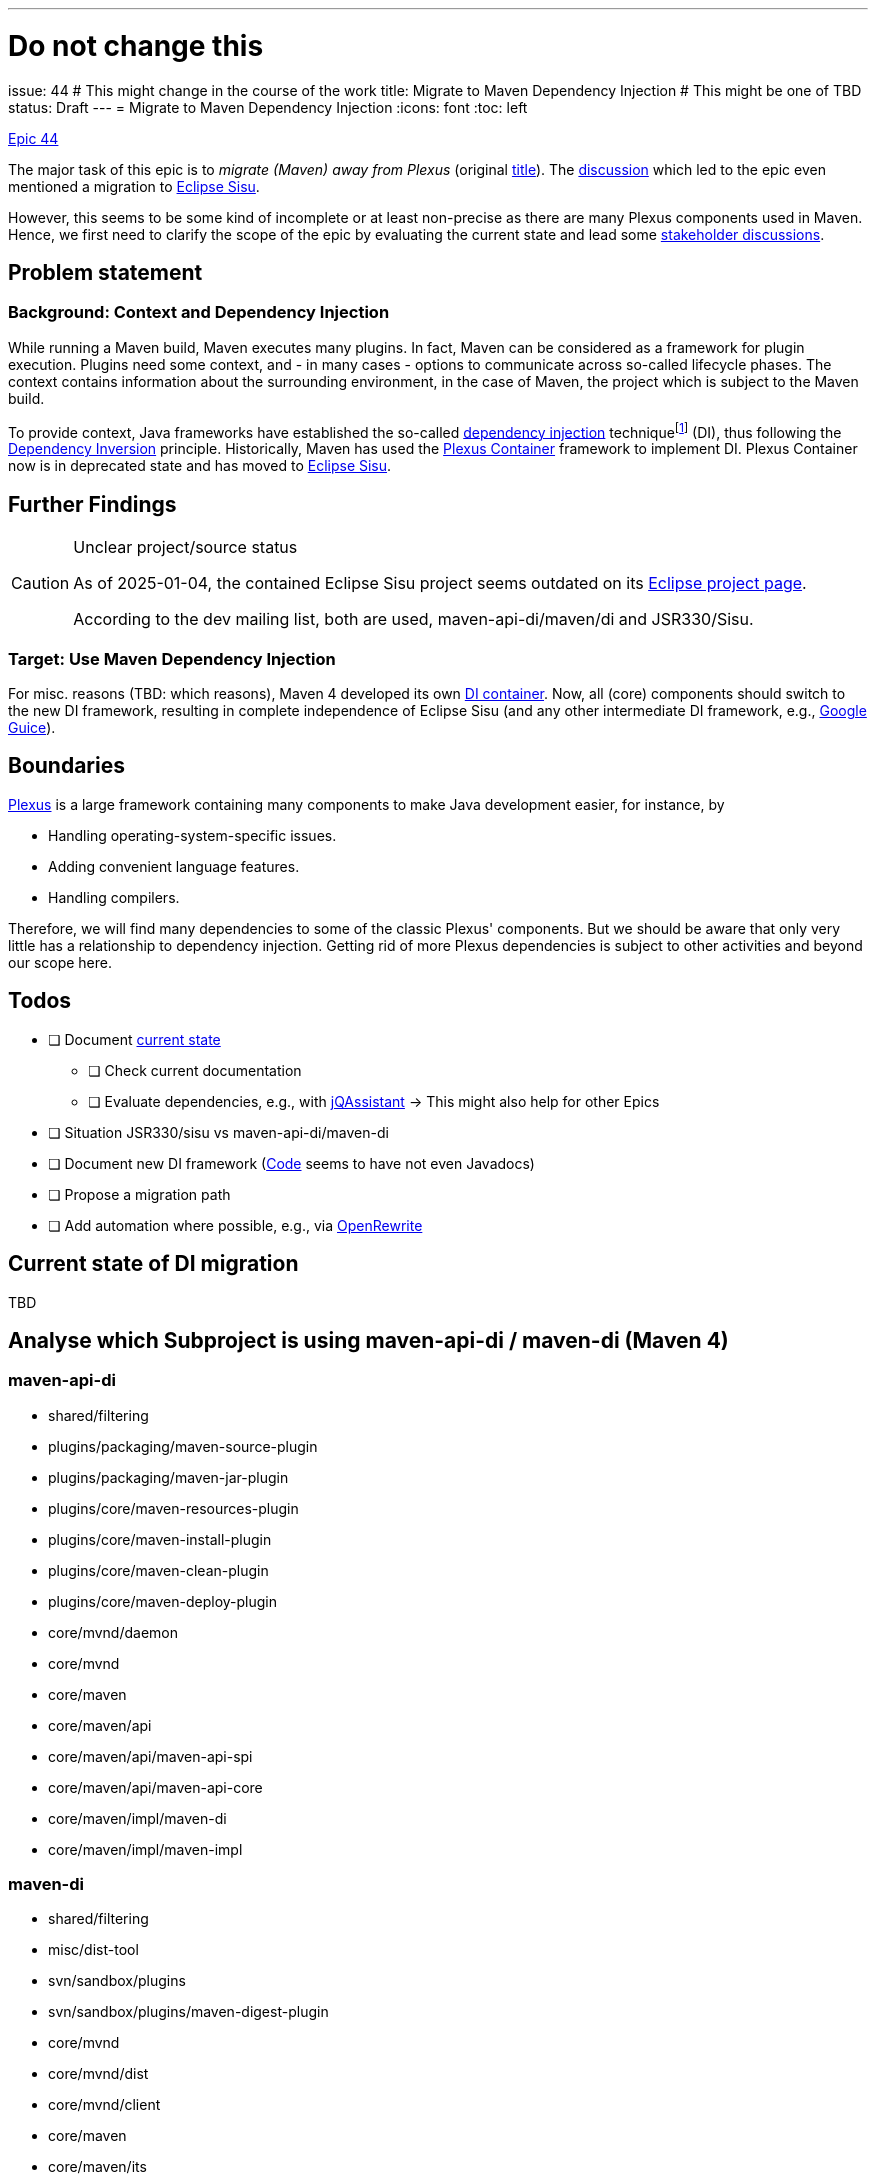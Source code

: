 ---
# Do not change this
issue: 44
# This might change in the course of the work
title: Migrate to Maven Dependency Injection
# This might be one of TBD
status: Draft
---
= Migrate to Maven Dependency Injection
:icons: font
:toc: left

[.lead]
.https://github.com/support-and-care/maven-support-and-care/issues/44[Epic 44]
****
The major task of this epic is to _migrate (Maven) away from Plexus_ (original https://github.com/OpenElements/maven-support-care/issues/44[title]).
The https://github.com/OpenElements/maven-support-care/discussions/28[discussion] which led to the epic even mentioned a migration to https://projects.eclipse.org/projects/technology.sisu[Eclipse Sisu].

However, this seems to be some kind of incomplete or at least non-precise as there are many Plexus components used in Maven.
Hence, we first need to clarify the scope of the epic by evaluating the current state and lead some xref:../README.adoc#sec:stakeholder-discussions[stakeholder discussions].
****

== Problem statement

=== Background: Context and Dependency Injection

While running a Maven build, Maven executes many plugins.
In fact, Maven can be considered as a framework for plugin execution.
Plugins need some context, and - in many cases - options to communicate across so-called lifecycle phases.
The context contains information about the surrounding environment, in the case of Maven, the project which is subject to the Maven build.

To provide context, Java frameworks have established the so-called  https://en.wikipedia.org/wiki/Dependency_injection[dependency injection] techniquefootnote:[
We will not elaborate on implementation considerations and a pro/con discussion here] (DI), thus following the https://en.wikipedia.org/wiki/Dependency_inversion_principle[Dependency Inversion] principle.
Historically, Maven has used the https://codehaus-plexus.github.io/plexus-containers/[Plexus Container] framework to implement DI.
Plexus Container now is in deprecated state and has moved to https://eclipse.dev/sisu/[Eclipse Sisu].

== Further Findings
[CAUTION]
.Unclear project/source status
====
As of 2025-01-04,
the contained Eclipse Sisu project seems outdated on its https://projects.eclipse.org/projects/technology.sisu[Eclipse project page].

According to the dev mailing list, both are used, maven-api-di/maven/di and JSR330/Sisu.
====

=== Target: Use Maven Dependency Injection

For misc.{nbsp}reasons (TBD:
which reasons), Maven 4 developed its own https://maven.apache.org/ref/4.0.0-alpha-13/api/maven-api-di/[DI container].
Now, all (core) components should switch to the new DI framework,
resulting in complete independence of Eclipse Sisu (and any other intermediate DI framework,
e.g., https://github.com/google/guice[Google Guice]).

== Boundaries

https://codehaus-plexus.github.io/[Plexus] is a large framework containing many components to make Java development easier, for instance, by

* Handling operating-system-specific issues.
* Adding convenient language features.
* Handling compilers.

Therefore, we will find many dependencies to some of the classic Plexus' components.
But we should be aware that only very little has a relationship to dependency injection.
Getting rid of more Plexus dependencies is subject to other activities and beyond our scope here.


== Todos

* [ ] Document <<sec:current-state,current state>>
** [ ] Check current documentation
** [ ] Evaluate dependencies, e.g., with https://jqassistant.org[jQAssistant]{nbsp}->{nbsp}This might also help for other Epics
* [ ] Situation JSR330/sisu vs maven-api-di/maven-di
* [ ] Document new DI framework (https://github.com/apache/maven/tree/master/api/maven-api-di[Code] seems to have not even Javadocs)
* [ ] Propose a migration path
* [ ] Add automation where possible, e.g., via https://docs.openrewrite.org/[OpenRewrite]

[[sec:current-state]]
== Current state of DI migration

TBD

== Analyse which Subproject is using maven-api-di / maven-di (Maven 4)

=== maven-api-di
* shared/filtering
* plugins/packaging/maven-source-plugin
* plugins/packaging/maven-jar-plugin
* plugins/core/maven-resources-plugin
* plugins/core/maven-install-plugin
* plugins/core/maven-clean-plugin
* plugins/core/maven-deploy-plugin
* core/mvnd/daemon
* core/mvnd
* core/maven
* core/maven/api
* core/maven/api/maven-api-spi
* core/maven/api/maven-api-core
* core/maven/impl/maven-di
* core/maven/impl/maven-impl

=== maven-di

* shared/filtering
* misc/dist-tool
* svn/sandbox/plugins
* svn/sandbox/plugins/maven-digest-plugin
* core/mvnd
* core/mvnd/dist
* core/mvnd/client
* core/maven
* core/maven/its
* core/maven/its/core-it-suite
* core/maven/impl
* core/maven/impl/maven-impl
* core/maven/impl/maven-core
* core/build-cache

=== Current documentation

* Found in Confluence
** https://cwiki.apache.org/confluence/pages/viewpage.action?pageId=181305684#MavenEcosystemCleanup-DropPlexusContainerforJSR-330+SisuGuiceextension[Maven Ecosystem Cleanup Tasks - Drop Plexus Container] -> JSR330 is mention. CHECK if this is correct
** https://cwiki.apache.org/confluence/display/MAVEN/Maven+4.0.0[Maven 4 Roadmap] -> In section __Removal__ Plexus is mentioned and it should be replaced by JSR330
** https://cwiki.apache.org/confluence/display/MAVEN/Plexus+dependencies[Plexus dependecies]
** https://cwiki.apache.org/confluence/pages/viewpage.action?pageId=155749857[Plugin migration to Maven 3.1+ dependencies] -> JSR330 is mention
** https://cwiki.apache.org/confluence/display/MAVEN/Towards+Doxia+2.0.0+Stack[Doxia Stack] -> JSR 330 is mention
** https://maven.apache.org/maven-jsr330.html[Maven & JSR330]

* Check the link:++https://lists.apache.org/list?dev@maven.apache.org:2021-2:Dependency%20Injection++[dev mailing list]
* Check Confluence, e.g.,
** for https://cwiki.apache.org/confluence/dosearchsite.action?queryString=dependency+injection&where=MAVEN&additional=page+excerpt&labels=&contentType=[Dependency Injection],
** https://cwiki.apache.org/confluence/dosearchsite.action?cql=siteSearch+~+%22plexus%22+and+space+%3D+%22MAVEN%22&queryString=plexus[Plexus], or
** https://cwiki.apache.org/confluence/dosearchsite.action?cql=siteSearch+~+%22guice%22+and+space+%3D+%22MAVEN%22&queryString=guice[Guice], or
** https://cwiki.apache.org/confluence/dosearchsite.action?cql=siteSearch+~+%22JSR330%22+and+space+%3D+%22MAVEN%22&queryString=JSR330[JSR330]
* Check https://issues.apache.org/jira/[Jira], e.g.,
** https://issues.apache.org/jira/browse/MNG-7954[MNG-7954]: Provide a cleaner DI api
** Note that searching Jira is hard in this case, as many issues contain the terms `dependency` or `Plexus`

==== Further Helpful Documentation

* https://eclipse.dev/sisu/[Eclipse Sisu]
* https://github.com/google/guice[Google Guice]

=== Current DI dependencies

* Check the list of https://maven.apache.org/plugins/[internal/widely used plugins]
* Search for other plugins, e.g.,
** https://github.com/mojohaus[Mojohaus]
** https://github.com/fabric8io[Fabric8]
** Other ASF projects like https://github.com/jmeter-maven-plugin[JMeter]
** https://github.com/sonatype[Sonatype]
** GitHub in General (note: There are not so many that have the `<packaging>maven-plugin</packaging>`, according to some API search)
+
[source,shell]
----
curl -H "Accept: application/vnd.github.v3+json" \
     "https://api.github.com/search/repositories?q=<packaging>maven-plugin</packaging>&type=repositories" | tee gh-repos.json
----

